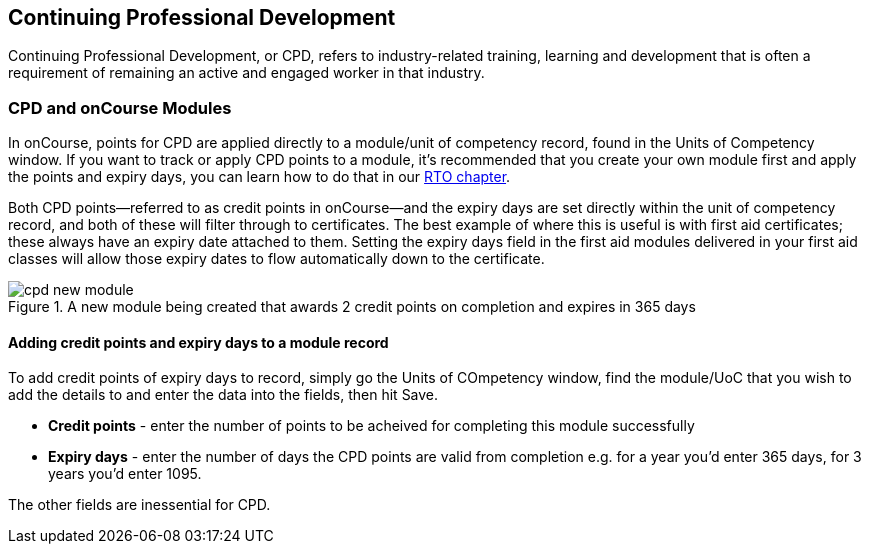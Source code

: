 [[cpd]]
== Continuing Professional Development

Continuing Professional Development, or CPD, refers to industry-related training, learning and development that is often a requirement of remaining an active and engaged worker in that industry.

=== CPD and onCourse Modules

In onCourse, points for CPD are applied directly to a module/unit of competency record, found in the Units of Competency window. If you want to track or apply CPD points to a module, it's recommended that you create your own module first and apply the points and expiry days, you can learn how to do that in our <<rto-createModules, RTO chapter>>.

Both CPD points--referred to as credit points in onCourse--and the expiry days are set directly within the unit of competency record, and both of these will filter through to certificates. The best example of where this is useful is with first aid certificates; these always have an expiry date attached to them. Setting the expiry days field in the first aid modules delivered in your first aid classes will allow those expiry dates to flow automatically down to the certificate.

image::images/cpd_new_module.png[title='A new module being created that awards 2 credit points on completion and expires in 365 days']

==== Adding credit points and expiry days to a module record
To add credit points of expiry days to record, simply go the Units of COmpetency window, find the module/UoC that you wish to add the details to and enter the data into the fields, then hit Save.

* *Credit points* - enter the number of points to be acheived for completing this module successfully
* *Expiry days* - enter the number of days the CPD points are valid from completion e.g. for a year you'd enter 365 days, for 3 years you'd enter 1095.

The other fields are inessential for CPD.

